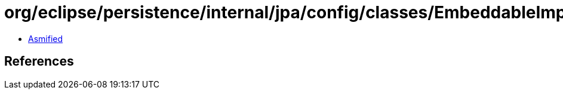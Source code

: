 = org/eclipse/persistence/internal/jpa/config/classes/EmbeddableImpl.class

 - link:EmbeddableImpl-asmified.java[Asmified]

== References

